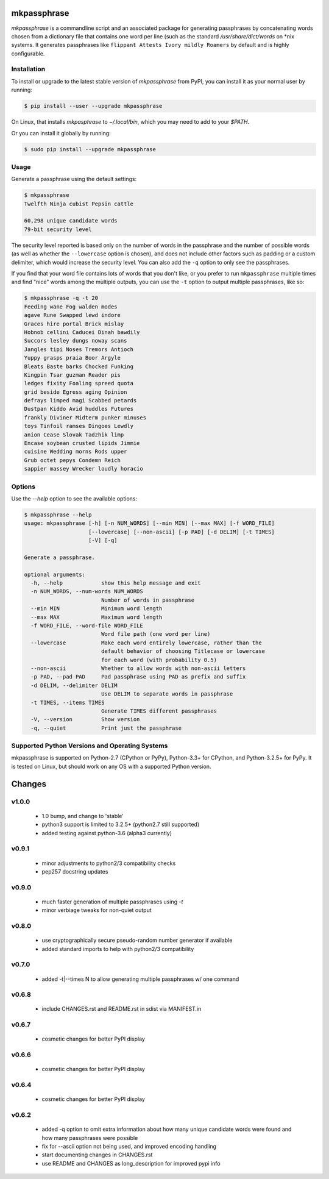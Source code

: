 ============
mkpassphrase
============

.. image:: https://travis-ci.org/eukaryote/mkpassphrase.svg?branch=master
    :target: https://travis-ci.org/eukaryote/mkpassphrase

`mkpassphrase` is a commandline script and an associated package for
generating passphrases by concatenating words chosen from a dictionary file
that contains one word per line (such as the standard `/usr/share/dict/words`
on \*nix systems. It generates passphrases like
``flippant Attests Ivory mildly Roamers`` by default and is highly
configurable.

Installation
------------

To install or upgrade to the latest stable version of `mkpassphrase` from PyPI,
you can install it as your normal user by running:

.. code-block:: shell-session

    $ pip install --user --upgrade mkpassphrase

On Linux, that installs `mkpasphrase` to `~/.local/bin`, which you may need to
add to your `$PATH`.

Or you can install it globally by running:

.. code-block:: shell-session

    $ sudo pip install --upgrade mkpassphrase


Usage
-----

Generate a passphrase using the default settings:

.. code-block:: shell-session

    $ mkpassphrase
    Twelfth Ninja cubist Pepsin cattle

    60,298 unique candidate words
    79-bit security level

The security level reported is based only on the number of words in the
passphrase and the number of possible words (as well as whether
the ``--lowercase`` option is chosen), and does not include other factors
such as padding or a custom delimiter, which would increase the security
level. You can also add the ``-q`` option to only see the passphrases.

If you find that your word file contains lots of words that you don't like,
or you prefer to run ``mkpassphrase`` multiple times and find "nice" words
among the multiple outputs, you can use the ``-t`` option to output multiple
passphrases, like so:

.. code-block:: shell-session

  $ mkpassphrase -q -t 20
  Feeding wane Fog walden modes
  agave Rune Swapped lewd indore
  Graces hire portal Brick mislay
  Hobnob cellini Caducei Dinah bawdily
  Succors lesley dungs noway scans
  Jangles tipi Noses Tremors Antioch
  Yuppy grasps praia Boor Argyle
  Bleats Baste barks Chocked Funking
  Kingpin Tsar guzman Reader pis
  ledges fixity Foaling spreed quota
  grid beside Egress aging Opinion
  defrays limped magi Scabbed petards
  Dustpan Kiddo Avid huddles Futures
  frankly Diviner Midterm punker minuses
  toys Tinfoil ramses Dingoes Lewdly
  anion Cease Slovak Tadzhik limp
  Encase soybean crusted lipids Jimmie
  cuisine Wedding morns Rods upper
  Grub octet pepys Condemn Reich
  sappier massey Wrecker loudly horacio


Options
-------

Use the `--help` option to see the available options:

.. code-block:: shell-session

    $ mkpassphrase --help
    usage: mkpassphrase [-h] [-n NUM_WORDS] [--min MIN] [--max MAX] [-f WORD_FILE]
                        [--lowercase] [--non-ascii] [-p PAD] [-d DELIM] [-t TIMES]
                        [-V] [-q]

    Generate a passphrase.

    optional arguments:
      -h, --help            show this help message and exit
      -n NUM_WORDS, --num-words NUM_WORDS
                            Number of words in passphrase
      --min MIN             Minimum word length
      --max MAX             Maximum word length
      -f WORD_FILE, --word-file WORD_FILE
                            Word file path (one word per line)
      --lowercase           Make each word entirely lowercase, rather than the
                            default behavior of choosing Titlecase or lowercase
                            for each word (with probability 0.5)
      --non-ascii           Whether to allow words with non-ascii letters
      -p PAD, --pad PAD     Pad passphrase using PAD as prefix and suffix
      -d DELIM, --delimiter DELIM
                            Use DELIM to separate words in passphrase
      -t TIMES, --items TIMES
                            Generate TIMES different passphrases
      -V, --version         Show version
      -q, --quiet           Print just the passphrase


Supported Python Versions and Operating Systems
-----------------------------------------------

mkpassphrase is supported on Python-2.7 (CPython or PyPy), Python-3.3+ for
CPython, and Python-3.2.5+ for PyPy. It is tested on Linux, but should work on
any OS with a supported Python version.


=======
Changes
=======

v1.0.0
----

 * 1.0 bump, and change to 'stable'
 * python3 support is limited to 3.2.5+ (python2.7 still supported)
 * added testing against python-3.6 (alpha3 currently)

v0.9.1
------

 * minor adjustments to python2/3 compatibility checks
 * pep257 docstring updates

v0.9.0
------

 * much faster generation of multiple passphrases using `-t`
 * minor verbiage tweaks for non-quiet output

v0.8.0
------

 * use cryptographically secure pseudo-random number generator if available
 * added standard imports to help with python2/3 compatibility

v0.7.0
------

 * added -t|--times N to allow generating multiple passphrases w/ one command

v0.6.8
------

 * include CHANGES.rst and README.rst in sdist via MANIFEST.in

v0.6.7
------

 * cosmetic changes for better PyPI display


v0.6.6
------

 * cosmetic changes for better PyPI display


v0.6.4
-------

 * cosmetic changes for better PyPI display


v0.6.2
------

 * added -q option to omit extra information about how many unique candidate
   words were found and how many passphrases were possible
 * fix for --ascii option not being used, and improved encoding handling
 * start documenting changes in CHANGES.rst
 * use README and CHANGES as long_description for improved pypi info


